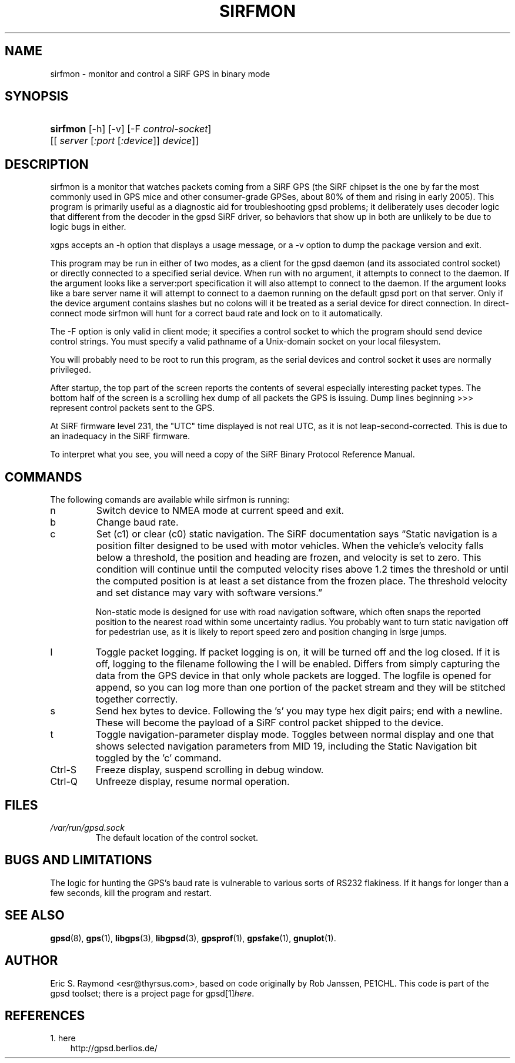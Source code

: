 .\" ** You probably do not want to edit this file directly **
.\" It was generated using the DocBook XSL Stylesheets (version 1.69.1).
.\" Instead of manually editing it, you probably should edit the DocBook XML
.\" source for it and then use the DocBook XSL Stylesheets to regenerate it.
.TH "SIRFMON" "1" "06/08/2006" "23 Mar 2005" "23 Mar 2005"
.\" disable hyphenation
.nh
.\" disable justification (adjust text to left margin only)
.ad l
.SH "NAME"
sirfmon \- monitor and control a SiRF GPS in binary mode
.SH "SYNOPSIS"
.HP 8
\fBsirfmon\fR [\-h] [\-v] [\-F\ \fIcontrol\-socket\fR] [[\ \fIserver\fR\ [\fI:port\fR\ [\fI:device\fR]]\ \fIdevice\fR]]
.SH "DESCRIPTION"
.PP
sirfmon
is a monitor that watches packets coming from a SiRF GPS (the SiRF chipset is the one by far the most commonly used in GPS mice and other consumer\-grade GPSes, about 80% of them and rising in early 2005). This program is primarily useful as a diagnostic aid for troubleshooting
gpsd
problems; it deliberately uses decoder logic that different from the decoder in the
gpsd
SiRF driver, so behaviors that show up in both are unlikely to be due to logic bugs in either.
.PP
xgps
accepts an \-h option that displays a usage message, or a \-v option to dump the package version and exit.
.PP
This program may be run in either of two modes, as a client for the
gpsd
daemon (and its associated control socket) or directly connected to a specified serial device. When run with no argument, it attempts to connect to the daemon. If the argument looks like a server:port specification it will also attempt to connect to the daemon. If the argument looks like a bare server name it will attempt to connect to a daemon running on the default gpsd port on that server. Only if the device argument contains slashes but no colons will it be treated as a serial device for direct connection. In direct\-connect mode
sirfmon
will hunt for a correct baud rate and lock on to it automatically.
.PP
The \-F option is only valid in client mode; it specifies a control socket to which the program should send device control strings. You must specify a valid pathname of a Unix\-domain socket on your local filesystem.
.PP
You will probably need to be root to run this program, as the serial devices and control socket it uses are normally privileged.
.PP
After startup, the top part of the screen reports the contents of several especially interesting packet types. The bottom half of the screen is a scrolling hex dump of all packets the GPS is issuing. Dump lines beginning >>> represent control packets sent to the GPS.
.PP
At SiRF firmware level 231, the "UTC" time displayed is not real UTC, as it is not leap\-second\-corrected. This is due to an inadequacy in the SiRF firmware.
.PP
To interpret what you see, you will need a copy of the
SiRF Binary Protocol Reference Manual.
.SH "COMMANDS"
.PP
The following comands are available while
sirfmon
is running:
.TP
n
Switch device to NMEA mode at current speed and exit.
.sp
.TP
b
Change baud rate.
.TP
c
Set (c1) or clear (c0) static navigation. The SiRF documentation says
\(lqStatic navigation is a position filter designed to be used with motor vehicles. When the vehicle's velocity falls below a threshold, the position and heading are frozen, and velocity is set to zero. This condition will continue until the computed velocity rises above 1.2 times the threshold or until the computed position is at least a set distance from the frozen place. The threshold velocity and set distance may vary with software versions.\(rq
.sp
Non\-static mode is designed for use with road navigation software, which often snaps the reported position to the nearest road within some uncertainty radius. You probably want to turn static navigation off for pedestrian use, as it is likely to report speed zero and position changing in lsrge jumps.
.TP
l
Toggle packet logging. If packet logging is on, it will be turned off and the log closed. If it is off, logging to the filename following the l will be enabled. Differs from simply capturing the data from the GPS device in that only whole packets are logged. The logfile is opened for append, so you can log more than one portion of the packet stream and they will be stitched together correctly.
.TP
s
Send hex bytes to device. Following the 's' you may type hex digit pairs; end with a newline. These will become the payload of a SiRF control packet shipped to the device.
.TP
t
Toggle navigation\-parameter display mode. Toggles between normal display and one that shows selected navigation parameters from MID 19, including the Static Navigation bit toggled by the 'c' command.
.TP
Ctrl\-S
Freeze display, suspend scrolling in debug window.
.TP
Ctrl\-Q
Unfreeze display, resume normal operation.
.SH "FILES"
.TP
\fI/var/run/gpsd.sock\fR
The default location of the control socket.
.SH "BUGS AND LIMITATIONS"
.PP
The logic for hunting the GPS's baud rate is vulnerable to various sorts of RS232 flakiness. If it hangs for longer than a few seconds, kill the program and restart.
.SH "SEE ALSO"
.PP
\fBgpsd\fR(8),
\fBgps\fR(1),
\fBlibgps\fR(3),
\fBlibgpsd\fR(3),
\fBgpsprof\fR(1),
\fBgpsfake\fR(1),
\fBgnuplot\fR(1).
.SH "AUTHOR"
.PP
Eric S. Raymond
<esr@thyrsus.com>, based on code originally by Rob Janssen, PE1CHL. This code is part of the gpsd toolset; there is a project page for
gpsd[1]\&\fIhere\fR.
.SH "REFERENCES"
.TP 3
1.\ here
\%http://gpsd.berlios.de/
